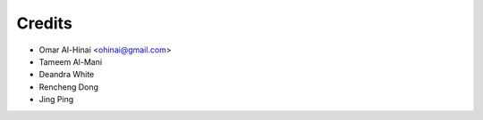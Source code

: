 =======
Credits
=======


* Omar Al-Hinai <ohinai@gmail.com>
* Tameem Al-Mani 
* Deandra White
* Rencheng Dong 
* Jing Ping
 

